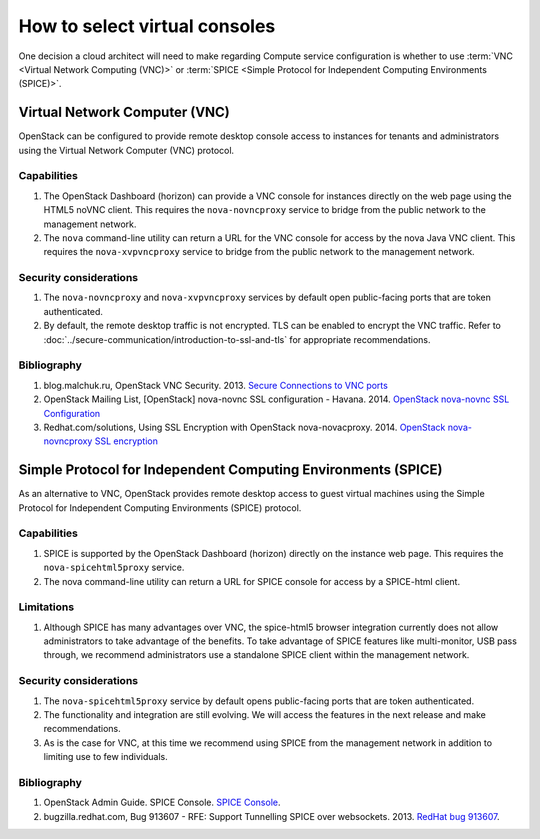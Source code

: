 ==============================
How to select virtual consoles
==============================

One decision a cloud architect will need to make regarding Compute service
configuration is whether to use :term:`VNC <Virtual Network Computing (VNC)>`
or :term:`SPICE <Simple Protocol for Independent Computing Environments
(SPICE)>`.

Virtual Network Computer (VNC)
~~~~~~~~~~~~~~~~~~~~~~~~~~~~~~

OpenStack can be configured to provide remote desktop console access to
instances for tenants and administrators using the Virtual Network Computer
(VNC) protocol.

Capabilities
------------

#. The OpenStack Dashboard (horizon) can provide a VNC console for instances
   directly on the web page using the HTML5 noVNC client. This requires the
   ``nova-novncproxy`` service to bridge from the public network to the
   management network.
#. The ``nova`` command-line utility can return a URL for the VNC console for
   access by the nova Java VNC client. This requires the ``nova-xvpvncproxy``
   service to bridge from the public network to the management network.

Security considerations
-----------------------

#. The ``nova-novncproxy`` and ``nova-xvpvncproxy`` services by default open
   public-facing ports that are token authenticated.
#. By default, the remote desktop traffic is not encrypted. TLS can be enabled
   to encrypt the VNC traffic. Refer to
   :doc:`../secure-communication/introduction-to-ssl-and-tls`
   for appropriate recommendations.

Bibliography
------------

#. blog.malchuk.ru, OpenStack VNC Security. 2013. `Secure Connections to VNC
   ports <http://blog.malchuk.ru/2013/05/21/47>`_
#. OpenStack Mailing List, [OpenStack] nova-novnc SSL configuration - Havana.
   2014.
   `OpenStack nova-novnc SSL Configuration
   <http://lists.openstack.org/pipermail/openstack/2014-February/005357.html>`_
#. Redhat.com/solutions, Using SSL Encryption with OpenStack nova-novacproxy.
   2014.
   `OpenStack nova-novncproxy SSL encryption <https://access.redhat.com/solutions/514143>`_

Simple Protocol for Independent Computing Environments (SPICE)
~~~~~~~~~~~~~~~~~~~~~~~~~~~~~~~~~~~~~~~~~~~~~~~~~~~~~~~~~~~~~~

As an alternative to VNC, OpenStack provides remote desktop access to guest
virtual machines using the Simple Protocol for Independent Computing
Environments (SPICE) protocol.

Capabilities
------------

#. SPICE is supported by the OpenStack Dashboard (horizon) directly on the
   instance web page. This requires the ``nova-spicehtml5proxy`` service.
#. The nova command-line utility can return a URL for SPICE console for access
   by a SPICE-html client.

Limitations
-----------

#. Although SPICE has many advantages over VNC, the spice-html5 browser
   integration currently does not allow administrators to take advantage of
   the benefits. To take advantage of SPICE features like multi-monitor,
   USB pass through, we recommend administrators use a standalone SPICE
   client within the management network.

Security considerations
-----------------------

#. The ``nova-spicehtml5proxy`` service by default opens public-facing ports
   that are token authenticated.
#. The functionality and integration are still evolving. We will access the
   features in the next release and make recommendations.
#. As is the case for VNC, at this time we recommend using SPICE from the
   management network in addition to limiting use to few individuals.

Bibliography
------------

#. OpenStack Admin Guide. SPICE Console. `SPICE Console
   <https://docs.openstack.org/admin-guide/compute-remote-console-access.html>`_.
#. bugzilla.redhat.com, Bug 913607 - RFE: Support Tunnelling SPICE over
   websockets. 2013. `RedHat bug 913607 <https://bugzilla.redhat.com/show_bug.cgi?id=913607>`_.
